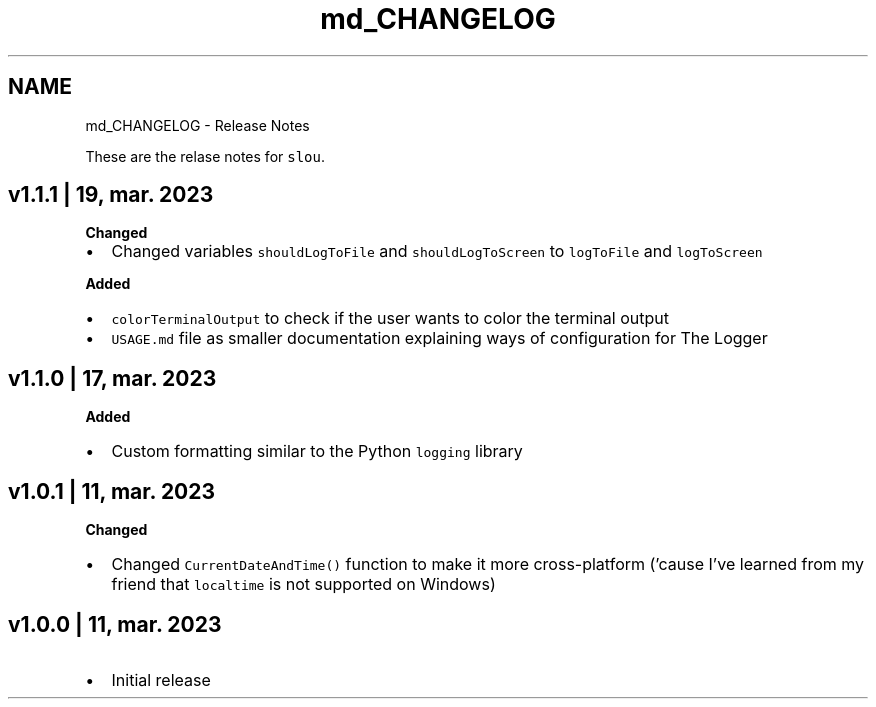 .TH "md_CHANGELOG" 3 "Sun Mar 19 2023" "Version v1.1.1" "slou" \" -*- nroff -*-
.ad l
.nh
.SH NAME
md_CHANGELOG \- Release Notes 
.PP
These are the relase notes for \fCslou\fP\&.
.SH "v1\&.1\&.1 | 19, mar\&. 2023"
.PP
\fBChanged\fP
.IP "\(bu" 2
Changed variables \fCshouldLogToFile\fP and \fCshouldLogToScreen\fP to \fClogToFile\fP and \fClogToScreen\fP
.PP
.PP
\fBAdded\fP
.IP "\(bu" 2
\fCcolorTerminalOutput\fP to check if the user wants to color the terminal output
.IP "\(bu" 2
\fCUSAGE\&.md\fP file as smaller documentation explaining ways of configuration for The Logger
.PP
.SH "v1\&.1\&.0 | 17, mar\&. 2023"
.PP
\fBAdded\fP
.IP "\(bu" 2
Custom formatting similar to the Python \fClogging\fP library
.PP
.SH "v1\&.0\&.1 | 11, mar\&. 2023"
.PP
\fBChanged\fP
.IP "\(bu" 2
Changed \fCCurrentDateAndTime()\fP function to make it more cross-platform ('cause I've learned from my friend that \fClocaltime\fP is not supported on Windows)
.PP
.SH "v1\&.0\&.0 | 11, mar\&. 2023"
.PP
.IP "\(bu" 2
Initial release 
.PP

